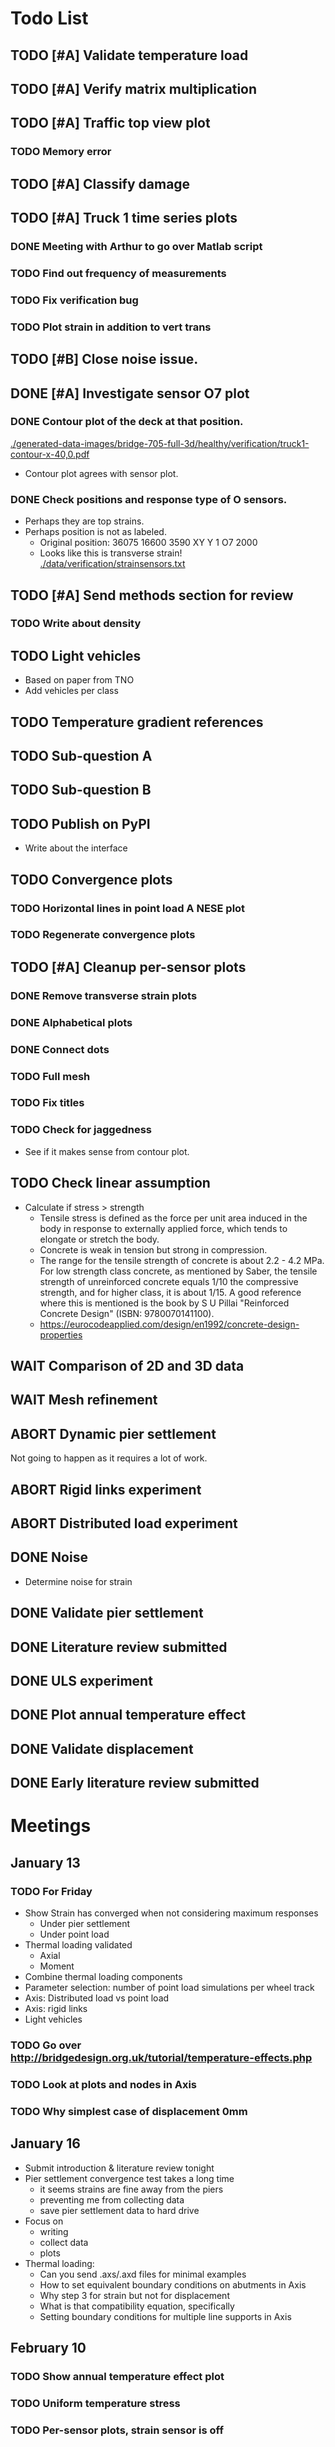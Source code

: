 #+TODO: TODO(t) INPROGRESS(i) FEEDBACK(f) VERIFY(v) WAIT(w) BLOCKED(b) | DONE(d) ABORT(a)

* Todo List
** TODO [#A] Validate temperature load
** TODO [#A] Verify matrix multiplication
** TODO [#A] Traffic top view plot
*** TODO Memory error
** TODO [#A] Classify damage
** TODO [#A] Truck 1 time series plots
*** DONE Meeting with Arthur to go over Matlab script
CLOSED: [2020-02-10 Mon 10:23]
*** TODO Find out frequency of measurements
*** TODO Fix verification bug
*** TODO Plot strain in addition to vert trans
** TODO [#B] Close noise issue.
** DONE [#A] Investigate sensor O7 plot
CLOSED: [2020-02-12 Wed 14:16]
*** DONE Contour plot of the deck at that position.
CLOSED: [2020-02-12 Wed 12:02]
[[./generated-data-images/bridge-705-full-3d/healthy/verification/truck1-contour-x-40,0.pdf]]
- Contour plot agrees with sensor plot.
*** DONE Check positions and response type of O sensors.
CLOSED: [2020-02-12 Wed 14:16]
- Perhaps they are top strains.
- Perhaps position is not as labeled.
  - Original position:
    36075 16600 3590 XY Y 1 O7 2000
  - Looks like this is transverse strain!
    [[./data/verification/strainsensors.txt]]
** TODO [#A] Send methods section for review
*** TODO Write about density
** TODO Light vehicles
- Based on  paper from TNO
- Add vehicles per class
** TODO Temperature gradient references
** TODO Sub-question A
** TODO Sub-question B
** TODO Publish on PyPI
- Write about the interface
** TODO Convergence plots
*** TODO Horizontal lines in point load A NESE plot
*** TODO Regenerate convergence plots
** TODO [#A] Cleanup per-sensor plots
*** DONE Remove transverse strain plots
CLOSED: [2020-02-12 Wed 14:21]
*** DONE Alphabetical plots
CLOSED: [2020-02-12 Wed 14:41]
*** DONE Connect dots
CLOSED: [2020-02-12 Wed 14:54]
*** TODO Full mesh
*** TODO Fix titles
*** TODO Check for jaggedness
- See if it makes sense from contour plot.
** TODO Check linear assumption
- Calculate if stress > strength
  - Tensile stress is defined as the force per unit area induced in the body in
    response to externally applied force, which tends to elongate or stretch the
    body.
  - Concrete is weak in tension but strong in compression.
  - The range for the tensile strength of concrete is about 2.2 - 4.2 MPa. For
    low strength class concrete, as mentioned by Saber, the tensile strength of
    unreinforced concrete equals 1/10 the compressive strength, and for higher
    class, it is about 1/15. A good reference where this is mentioned is the
    book by S U Pillai "Reinforced Concrete Design" (ISBN: 9780070141100).
  - https://eurocodeapplied.com/design/en1992/concrete-design-properties
** WAIT Comparison of 2D and 3D data
** WAIT Mesh refinement
** ABORT Dynamic pier settlement
CLOSED: [2020-02-10 Mon 17:27]
Not going to happen as it requires a lot of work.
** ABORT Rigid links experiment
CLOSED: [2020-01-16 Thu 10:55]
** ABORT Distributed load experiment
CLOSED: [2020-01-16 Thu 10:55]
** DONE Noise
CLOSED: [2020-02-10 Mon 17:27]
- Determine noise for strain
** DONE Validate pier settlement
CLOSED: [2020-02-10 Mon 10:22]
** DONE Literature review submitted
CLOSED: [2020-02-10 Mon 10:21]
** DONE ULS experiment
CLOSED: [2020-01-16 Thu 10:58]
** DONE Plot annual temperature effect
CLOSED: [2020-02-10 Mon 10:21]
** DONE Validate displacement
CLOSED: [2020-01-09 Thu 12:37]
** DONE Early literature review submitted
CLOSED: [2020-01-09 Thu 12:34]
* Meetings
** January 13
*** TODO For Friday
- Show Strain has converged when not considering maximum responses
  - Under pier settlement
  - Under point load
- Thermal loading validated
  - Axial
  - Moment
- Combine thermal loading components
- Parameter selection: number of point load simulations per wheel track
- Axis: Distributed load vs point load
- Axis: rigid links
- Light vehicles
*** TODO Go over http://bridgedesign.org.uk/tutorial/temperature-effects.php
*** TODO Look at plots and nodes in Axis
*** TODO Why simplest case of displacement 0mm
** January 16
- Submit introduction & literature review tonight
- Pier settlement convergence test takes a long time
  - it seems strains are fine away from the piers
  - preventing me from collecting data
  - save pier settlement data to hard drive
- Focus on
  - writing
  - collect data
  - plots
- Thermal loading:
  - Can you send .axs/.axd files for minimal examples
  - How to set equivalent boundary conditions on abutments in Axis
  - Why step 3 for strain but not for displacement
  - What is that compatibility equation, specifically
  - Setting boundary conditions for multiple line supports in Axis
** February 10
*** TODO Show annual temperature effect plot
*** TODO Uniform temperature stress
*** TODO Per-sensor plots, strain sensor is off
*** TODO Week plan
- Top view of traffic plot (verification!)
- Clustering plot
  - Response over 2min @ P under each damage scenario
  - Cluster responses, labeled, and one-class
*** TODO Pier model improvement (Henco's suggestion)
* Deprecated
** Todos
*** DONE [#A] Contour plot in 3D
CLOSED: [2019-11-05 Tue 17:13]
*** TODO [#A] Make ExptParams a NewType, and move is_mobile_load to diana code
*** TODO [#A] Verification: plot of OpenSees/Diana/Measurements
This will be along the track where the measurement campaign took place.
*** TODO [#A] Write about assumptions of external factors
*** TODO [#A] Verification: 1-dimensional plot of responses
One plot for each wheel track
*** TODO [#A] Fix 2D model
*** TODO [#A] Assert that sections are sorted by position
*** TODO [#A] Remove default fix values to Support3D
*** TODO [#A] Fix max_shell_area for piers
- Maybe create Point.helper_functions
*** TODO [#A] Write about amount and value of bridges in Hungary
*** DONE [#A] Attach section reference to each node and plot in 3D
CLOSED: [2019-11-05 Tue 17:12]
*** TODO [#A] Generate timing plots, Diana, Axis, OpenSees
*** DONE [#A] Restructure loads
CLOSED: [2019-11-05 Tue 17:12]
*** TODO [#A] Ensure not multiplying z_frac by c.bridge.width, use c.bridge.z
*** TODO [#A] Rename Fix to Support2D
*** TODO [#A] Collect stress and strain responses from 3D model
*** TODO [#A] Make contour plots for other response types
*** TODO [#A] Write about Python model
*** TODO [#A] Write down and ensure fem_responses_path etc. are correct
*** TODO [#A] Refine mesh in Axis to check response has converged
*** TODO [#A] Refine mesh in Diana to check response has converged
*** TODO [#B] Rename support to pier
*** TODO [#B] Add mesh points where material properties change
*** TODO [#B] Put real and simulated time signals next to each other
Decided after seeing the shorter repeating intervals.
*** TODO [#B] Interpolate only for nodes where y=0
*** TODO [#B] Use click library for python command line interface
*** TODO [#B] Section order in generated TCL file is not deterministic
*** TODO [#C] Factor build/d3.py into submodules, it's a ~900 line file
*** TODO [#C] Consider how third party OpenSees model could be integrated
*** TODO [#C] Use Python units library
*** DONE [#C] Rename Config.os_node_step to node_step_x
CLOSED: [2019-10-22 Tue 19:32]
Moved to bash mesh.
*** DONE [#C] Rename Config.os_node_step_z to node_step_z
CLOSED: [2019-10-22 Tue 19:32]
Moved to bash mesh.
*** DONE [#C] Rename Config.os_support_num_nodes_y to support_num_nodes_y
CLOSED: [2019-10-22 Tue 19:32]
Moved to bash mesh.
*** DONE [#C] Rename Config.os_support_num_nodes_z to support_num_nodes_z
CLOSED: [2019-10-22 Tue 19:32]
Moved to bash mesh.
*** TODO [#C] Move classes in model.bridge to submodules and re-export in model.bridge
*** TODO [#C] In d3.opensees_deck_elements rename i_node etc. to i_node_id
*** DONE [#C] Use num_deck_nodes instead of manual calculation
CLOSED: [2019-10-22 Tue 19:33]
No longer using step size to it's easy to do directly.
** Meetings
- Item marked as DONE when it is covered in a meeting.
- Can create additional item in week's work or general TODOs.
*** 7th October
**** DONE I'll go over some things quick, looking for short responses, then open floor
    CLOSED: [2019-10-07 Mon 11:45]
**** DONE Quickly show contour plot, has updated sections, check pier values (later TODO)
CLOSED: [2019-10-07 Mon 11:45]
**** DONE Deck and pier sections are given as lists, can use function to create the list
    CLOSED: [2019-10-07 Mon 11:45]
**** DONE Sent Valeria big update on Friday, will follup with sections/subsections, was a good work week
    CLOSED: [2019-10-07 Mon 11:45]
**** DONE Show some key points
    CLOSED: [2019-10-07 Mon 11:46]
**** DONE Will update thesis document with sections/subsections/plots/assumptions
    CLOSED: [2019-10-07 Mon 11:52]
**** DONE Second milestone finished this week (KISS), but 3D model won't have high node density
CLOSED: [2019-10-07 Mon 11:52]
**** DONE Show cloud of nodes plot
    CLOSED: [2019-10-07 Mon 11:52]
**** DONE Biggest modeling assumptions are vehicles move on tracks and at constant speed
    CLOSED: [2019-10-07 Mon 11:53]
**** DONE Added max_shell_area argument
    CLOSED: [2019-10-07 Mon 11:53]
**** DONE Reason convergence plot doesn't work is load doesn't line up with nodes
    CLOSED: [2019-10-07 Mon 12:34]
    Added tasks for refined mesh around load
**** DONE NOTE: Once basic writing is added should start writing on bridges/costs
    CLOSED: [2019-10-07 Mon 12:39]
**** DONE Will be away a bit this week but will still get it done
    CLOSED: [2019-10-07 Mon 12:39]
**** DONE When are TNO open over winter break/when is the break?
    CLOSED: [2019-10-07 Mon 12:39]
    TNO are only closed on national holidays.
**** DONE Haskell-like syntax to describe Python model/pseudocode?
    CLOSED: [2019-10-07 Mon 12:39]
**** DONE Remove interpolation code
    CLOSED: [2019-10-07 Mon 12:40]
**** DONE Who would know about amount of npnp concrete slab bridges?
    CLOSED: [2019-10-07 Mon 12:40]
**** DONE Keep Diana code
    CLOSED: [2019-10-07 Mon 12:41]
**** DONE Check pier values
    CLOSED: [2019-10-07 Mon 12:41]
**** DONE Go over units in OpenSees file and Python classes
    CLOSED: [2019-10-07 Mon 12:41]
**** DONE Go over fixed nodes in OpenSees
    CLOSED: [2019-10-07 Mon 12:41]
**** DONE Go over Axis modeling
    CLOSED: [2019-10-07 Mon 12:42]
**** DONE Comments in 3D .tcl file
    CLOSED: [2019-10-07 Mon 12:42]
*** 16th October
**** DONE Each element consists of only one section, that is fine?
CLOSED: [2019-10-16 Wed 14:46]
Turns out that is the only way.
**** DONE Large refactor of vehicles and loads
CLOSED: [2019-10-16 Wed 14:46]
**** DONE Contour plots in 3D of all translation types, multiple loading positions
CLOSED: [2019-10-16 Wed 14:46]
**** DONE ILMatrix per position in transverse direction e.g. per wheel track
CLOSED: [2019-10-16 Wed 14:46]
**** DONE Key issues finished for Monday
CLOSED: [2019-10-16 Wed 14:46]
**** DONE The mesh needs additional work, but I would delay that until later?
CLOSED: [2019-10-16 Wed 14:46]
*** 21st October
**** DONE Mesh update
CLOSED: [2019-10-22 Tue 11:37]
- Base mesh arguments
- Grid and pier connected together
- Additional mesh position from load
- Removes a point of unconfidence in the model
**** DONE Plot's of nodes sections and deck/pier only
CLOSED: [2019-10-22 Tue 11:39]
- Allows for debugging the model
- Pier colors are unchanging
- Transverse direction the deck seems to not be mirrored along the middle
**** DONE The 3D OS FEM has a single section option, printed at runtime.
CLOSED: [2019-10-22 Tue 11:40]
**** DONE I chose the plotting points for verification
CLOSED: [2019-10-22 Tue 11:40]
- There are 4, let's have a look
- 3 are chosen to be on traffic lanes
- Should be adjusted to be on points in Diana model
  TODO: Add plot per wheel track
**** DONE Two meetings organized with Valeria
CLOSED: [2019-10-22 Tue 11:40]
- First one (end of November) is about thesis direction. Goal is to have model
  (A) first half mostly done and written about and (B) classification started.
- Second one end of the year, my goal is to have (A) finished first half, more
  work necessary on inputs e.g. noise and (B) pre-release draft of the thesis.
**** DONE I want to work towards the meeting.
CLOSED: [2019-10-22 Tue 11:40]
- The getting events from 3D model is almost done
- You saw the load/vehicle refactor last week
- Let's set a milestone for first classification for Friday. Even though there
  are model discrepancies the model behaviour seems to look right but shifted,
  thus classification on current responses will also work on adjusted responses.
- Let's book the meeting
- I'll work toward a presentation and closing current milestones
- TODO: set up traffic scenario where total load on the bridge for dense traffic
  is greater than the load with an abnormal heavy wehnicle on the bridge (sparse
  traffic)
**** DONE Can we have another meeting later this week
CLOSED: [2019-10-22 Tue 11:40]
**** DONE I want to go over Diana and Axis now
CLOSED: [2019-10-22 Tue 11:40]
*** Presentation
**** DONE Talk about how a team can perform inspection after detection
CLOSED: [2019-12-02 Mon 07:40]
**** DONE Validation is super important to Valeria
CLOSED: [2019-12-02 Mon 07:40]
*** 4rd November
**** DONE Sleeping
CLOSED: [2019-11-10 Sun 20:21]
- Between 4-6 since Thursday morning
- House agreed on sleeping hours 9 - 5
- Started exercising, good for stress
**** DONE Go over 2 months plan
CLOSED: [2019-11-10 Sun 20:21]
- At a high level
  - Some classification work, earlier in the 2 months
  - Lots of writing, writing-driven appoach
  - Finish model inputs and collecting outputs
    - inputs: pier displacement, temperature, soil creep, noise, light vehicles
    - outputs: strain
**** DONE Go over weeks plan
CLOSED: [2019-11-10 Sun 20:21]
**** DONE OpenSees temperature load
CLOSED: [2019-11-10 Sun 20:21]
- [[https://github.com/barischrooneyj/bridge-dss/issues/93]]
- [[http://openseesforfire.github.io/Subpages/ThermalActionCmds.html]]
*** 11th November
**** TODO Pier displacement
***** TODO Running simulation for each pier under unit displacement
***** TODO Need to calculate response due to varied pier displacement
***** TODO Pier displacment against Axis
Will be useful to see the edge piers.
**** TODO Responses via matrix multiplication
***** DONE TrafficSequence (low memory)
CLOSED: [2019-12-02 Mon 07:41]
***** DONE Traffic (natural semantics)
CLOSED: [2019-12-02 Mon 07:41]
***** DONE TrafficArray (numpy array)
CLOSED: [2019-12-02 Mon 07:41]
***** TODO Creation of traffic array not so fast (consider Hz)
Part of this loop is independent, so can factor it out
***** TODO Calculation of responses very fast
**** TODO Collect responses under different scenarios at different points
- Look at change in distribution along x axis (unit load plot)
- Look at change in distribution moving away from damage site
**** TODO Quantify change in responses/distribution
**** TODO Unit load plot
- Plot of response due to unit load across bridge
- Note this is the low quality model (less variation in material properties)
**** TODO Convergence plot
- Mesh refinement should clear up variance
- Need to add nodes where material properties change
- Try without change in material properties to see if it's due to material
  property alignment
- Try repeat run to see if numerical noise is cause fo variance
**** TODO What to store in terms of traffic & responses
- 24 hours of normal traffic, varying intensity
- @ 250Hz, 1 minute is 60 * 250 * 4 * 100 * 8 ~= 48 MB
- 1 hour is approx 2.9 GB
- 1 day is approx 72 GB
**** TODO How to argue value of 2D model
**** TODO Look at numba
*** Next meeting
**** DONE Goals on paper
CLOSED: [2019-12-05 Thu 15:26]
- 12th Dec: presentation
- 13th Dec: submit literature review
- Two weeks working at home
  - Focus on writing
**** DONE Stress/Strain TCL file
CLOSED: [2019-12-05 Thu 15:26]
**** TODO Ask about VPN login
***** TODO Talk to tech guy
**** TODO AxisVM pier displacement
- Axis converges faster due to second order shape function
- Check mesh has converged in Axis
- Plot deflection in one longitudinal line to see the < 1m part
- Refine deck mesh between piers
**** TODO Temperature load
- Let's have a look on Monday
- Thickness -> Young's -> Thermal expansion coefficient ?
- Two components:
  axial component
  bending moment component
**** DONE Mean in convergence plot
CLOSED: [2019-12-05 Thu 15:45]
- Calculating over a grid makes sense
- Because additional nodes near the point load will influence the mean
**** DONE OpenSees in parallel
CLOSED: [2019-12-05 Thu 15:45]
**** DONE Axis: Look at pier displacement I messed up
CLOSED: [2019-12-05 Thu 15:46]
**** DONE Go over fixed nodes in TCL & in Axis
CLOSED: [2019-12-05 Thu 15:49]
***** TODO: Check fixed values of abutments, usually rollers
**** TODO Go over Valeria's notes
**** TODO Check linear function of peirs for thickness
*** Next meeting
**** TODO +- 1/srtq(3) = 0.57?
**** TODO If responses are at midpoints than displacements recorded there?
*** Next meeting
**** TODO Are you in the office next Monday?
**** TODO Who's Pim?
**** TODO Temperature load effect
- Wim mentioned correlation with temperature
**** TODO Home on the 23rd
- Most important thing before then
  - temperature load implemented
- At home
  - mostly writing
**** TODO This week's plan
- Try ML-based localization
  - input: 1 feature per damage scenario
  - output: position on deck
  - features:
    - pairwise sensor comparison
      - try different comparison measures
    - instead of direct value (e.g. displacement):
      - use velocity
      - use acceleration
- Temperature load implemented (go over today)
- Ask Arthur how to?
  - Diana strain contour plots
  - Check fixed degree's of freedom
  - Get response at a point
  - Increase Diana mesh density
**** TODO Check Axis distributed load vs. point load
**** TODO Go over temperature load
*** Meeting 19th Dec
**** TODO Walk through units of thermal expansion coefficient.
cte = 9e-05   1.2 E-5
d_temp = 1
thermal strain = 9e-05
shell youngs SI = 38400000000.0
thermal stress = 3456000.0
node ids = 3876, 3877
node distance = 0.36659999999999116
cross section area = 0.2712839999999935
cross section thermal force = 937557.5039999775
Before applying force: node_0 = -767232.0000000019, -468778.7519999887
Before applying force: node_1 = 0.0, -575679.743999994
After applying force: node_0 = -767232.0000000019, 5.820766091346741e-11
After applying force: node_1 = 0.0, -106900.99200000527
node ids = 3877, 3977
node distance = 0.6000000000000014
cross section area = 0.44400000000000106
cross section thermal force = 1534464.0000000037
Before applying force: node_0 = 0.0, -106900.99200000527
Before applying force: node_1 = 0, 0
After applying force: node_0 = -767232.0000000019, -106900.99200000527
After applying force: node_1 = -767232.0000000019, 0
node ids = 3977, 3976
node distance = 0.36659999999999116
cross section area = 0.2712839999999935
cross section thermal force = 937557.5039999775
Before applying force: node_0 = -767232.0000000019, 0
Before applying force: node_1 = -767232.0000000019, -468778.75200000685
After applying force: node_0 = -767232.0000000019, -468778.75199998874
After applying force: node_1 = -767232.0000000019, -937557.5039999955
node ids = 3976, 3876
node distance = 0.6000000000000014
cross section area = 0.44400000000000106
cross section thermal force = 1534464.0000000037
Before applying force: node_0 = -767232.0000000019, -937557.5039999955
Before applying force: node_1 = -767232.0000000019, 5.820766091346741e-11
After applying force: node_0 = 0.0, -937557.5039999955
After applying force: node_1 = 0.0, 5.820766091346741e-11
***** TODO Why is strain = CTE * deltaT? Check the units.
**** TODO Why consider temperature difference from the top and bottom?
How does that correspond to a change in January to July?
- Due to the sun heating from the top.
**** TODO AxisVM questions.
Record screen.
***** TODO Which type of distributed load
***** TODO Change size of distributed load
***** TODO Add displacement load
***** TODO Difference in rigid link and line support?
***** TODO Check and modify material property
*** Meeting early January
**** TODO print and show draft
Key things:
- validate piers
- validate temperature
- comparison to dynamic 705 time series
- use viaduct data
- iterate on classification experiments
**** TODO go over experiments
** Week's work
*** 7th October
**** DONE [#A] Collect translation responses from support nodes
CLOSED: [2019-10-14 Mon 13:12]
**** TODO [#A] Collect stress, strain responses from all elements
This is setup, and ready for implementation.
**** TODO [#A] Update thesis document with sections/subsections/plots/assumptions
**** TODO [#A] Send updated document with sections/subsections to Valeria
**** TODO [#A] Collect influence lines from traffic lanes
**** TODO [#A] Additional load case for verification: load closer to abutment
**** TODO [#A] Check fixed nodes in OpenSees (piers in particular)
**** TODO [#A] Single section option for OpenSees, compared with Axis
**** TODO [#A] Fix comments in TCL file
**** TODO [#A] Fix units in TCL file
**** TODO [#B] Ask Arthur if he has a contact for Rijkswaterstraat on amount of npnp concrete slab bridges
**** TODO [#B] Base mesh and refinement around positions, will speed up massively
**** TODO [#C] Additional load case for verification: pier settlement
**** TODO [#C] Mesh: explicit node position for load
**** TODO [#C] Timing plot of OpenSees
**** DONE [#A] Find out why simulation is not saving all
CLOSED: [2019-10-14 Mon 13:11]
It was because z-translation responses were not being converted.
**** DONE [#A] Find out why simulation is not saving z-translation
CLOSED: [2019-10-14 Mon 13:11]
It was because z-translation responses were not being converted.
**** DONE [#A] Finish varying thickness piers in OpenSees 3D FEM
CLOSED: [2019-10-07 Mon 17:33]
**** DONE [#A] Ask Arpi about comments in TCL file
CLOSED: [2019-10-09 Wed 13:12]
**** DONE [#A] List and ask Arpi about units in OpenSees and Python model
CLOSED: [2019-10-09 Wed 15:10]
**** DONE [#C] Remove perspective in cloud of points plot
CLOSED: [2019-10-09 Wed 16:55]
*** 16th October
**** DONE [#A] Mesh improvements
CLOSED: [2019-10-20 Sun 13:44] DEADLINE: <2019-10-18 Fri>
- Base mesh for bridge deck and bridge piers.
- Ensure pier nodes are part of deck and vice versa.
- Ensure load position had a perfectly placed node.
**** DONE [#B] Model assumptions
CLOSED: [2019-10-21 Mon 09:28]
**** BLOCKED [#A] Collect stresses and strains
- Waiting on Arpi to respond with method.
**** TODO [#B] Check OpenSees 3D IL plots
- Contour plots look correct so it is hopefully a small bug.
- Before collecting results improve mesh.
- Need to verify against the contour plots.
- Increase model density and see when it breaks.
**** INPROGRESS [#C] 3D Events from ILs
- Plotting the events from 3D FEM
- Traffic scenarios updated for multi-lane traffic
**** DONE [#C] OpenSees single section deck and piers
CLOSED: [2019-10-20 Sun 19:27]
**** TODO [#C] Additional contour plots from Axis
- Need to go over the model and ensure it's correct.
- Positions chosen, then need to collect the results.
**** TODO [#C] Additional contour plots from Diana
- Positions chosen, now need to collect the results.
*** 21st October
**** DONE Add updated traffic model :traffic:
CLOSED: [2019-10-22 Tue 11:46]
**** DONE Vehicle coloring :traffic:
CLOSED: [2019-10-22 Tue 14:06]
- Currently this is specific to the plotting function
- Should be relative to a list of given vehicles
**** DONE Poisson process of vehicles :traffic:
CLOSED: [2019-10-22 Tue 13:33]
**** DONE Faster vehicle sampling :traffic:
CLOSED: [2019-10-22 Tue 17:00]
**** DONE Animate traffic simulation :traffic:
CLOSED: [2019-10-22 Tue 11:46]
**** DONE Heavy traffic model :traffic:
CLOSED: [2019-10-27 Sun 23:09]
**** DONE Contour plot of traffic in animation :traffic:
CLOSED: [2019-10-27 Sun 23:10]
**** DONE Traffic scenario needs to warm up :traffic:
CLOSED: [2019-10-22 Tue 19:22]
**** TODO Refinement of mesh :fem_tcl:
**** TODO Neat comments in TCL file :fem_tcl:
**** DONE Verify node_prop is from the correct section :fem_verify:
CLOSED: [2019-11-01 Fri 10:11]
Perhaps attach deck_section and/or pier_section
**** DONE Verify section values by colour :fem_verify:
CLOSED: [2019-11-01 Fri 10:11]
- The pier sections look fine
- The deck sections don't make sense
**** DONE Choose verification points PS in Diana :fem_verify:
CLOSED: [2019-11-01 Fri 10:11]
**** DONE Plots of PS from Diana :fem_verify:
CLOSED: [2019-11-01 Fri 10:11]
**** DONE Plots of PS from OpenSees :fem_verify:
CLOSED: [2019-11-01 Fri 10:11]
**** TODO Plots of PS from Axis :fem_verify:
**** TODO Check influence line matrix against contour plot :fem_verify:
**** DONE Get events from traffic under 3D FEM :data:
CLOSED: [2019-10-27 Sun 23:10]
*** 28th October
**** DONE Choose verification points in Diana
CLOSED: [2019-10-28 Mon 12:23]
**** DONE Verify deck sections
CLOSED: [2019-11-01 Fri 10:12]
**** DONE Print correct section in cloud of Nodes plot
CLOSED: [2019-11-01 Fri 10:12]
**** DONE Plots of PS from Diana
CLOSED: [2019-11-01 Fri 10:12]
**** DONE Plots of PS from OpenSees
CLOSED: [2019-11-01 Fri 10:12]
**** TODO Pier displacement control
**** TODO Distribution of responses
*** 4rd November
**** Pier displacement [1/2]
***** DONE Contour plot of responses under pier displacement
CLOSED: [2019-11-07 Thu 10:45]
***** TODO Pre-calculation of responses using DCMatrix
**** Faster generation of responses to traffic [3/4]
***** TODO Contour plots of verification points on workhorse
***** DONE Traffic as numpy array
CLOSED: [2019-11-10 Sun 23:35]
***** DONE Influence line responses as numpy array
CLOSED: [2019-11-10 Sun 23:36]
***** DONE Linear algebra
CLOSED: [2019-11-10 Sun 23:36]
**** Motivation writing [0/5]
***** TODO SHM
***** TODO DSS
***** TODO Types of bridges
***** TODO Amount of npnp concrete slab bridges
***** TODO Damage caused to bridges by heavy vehicles
**** Data collection writing [1/3]
***** TODO Bridge model
***** DONE Influence lines
CLOSED: [2019-11-07 Thu 10:46]
***** TODO Pier displacement
**** Methods writing [0/1]
***** TODO Setup experiments
*** 11th November
**** TODO Fix plot of distribution of responses
**** TODO Train classifier on normal traffic
- Test against heavy traffic
- Test against pier displacement
**** TODO Research & writing
*** 18th November
**** TODO Collect strain
**** TODO Verification: sensor plot
- Position and load intensity of truck wheels
*** 25th November
**** TODO Collect strain
**** TODO Verification: regression plot
